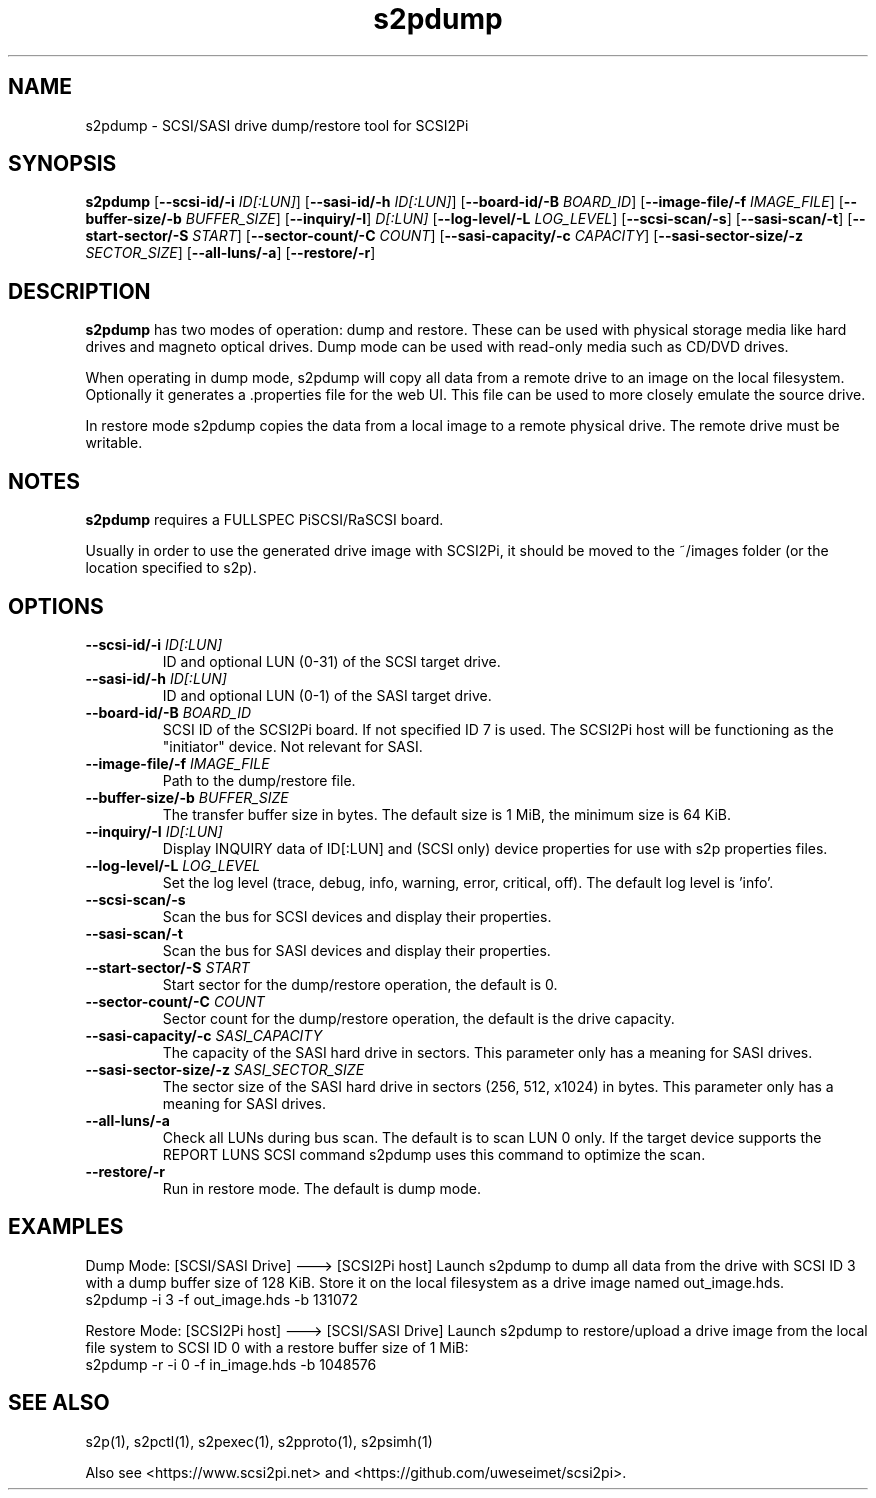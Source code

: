 .TH s2pdump 1
.SH NAME
s2pdump \- SCSI/SASI drive dump/restore tool for SCSI2Pi
.SH SYNOPSIS
.B s2pdump
[\fB\--scsi-id/-i\fR \fIID[:LUN]\fR]
[\fB\--sasi-id/-h\fR \fIID[:LUN]\fR]
[\fB\--board-id/-B\fR \fIBOARD_ID\fR]
[\fB\--image-file/-f\fR \fIIMAGE_FILE\fR]
[\fB\--buffer-size/-b\fR \fIBUFFER_SIZE\fR]
[\fB\--inquiry/-I\fR] \fID[:LUN]\fR
[\fB\--log-level/-L\fR \fILOG_LEVEL\fR]
[\fB\--scsi-scan/-s\fR]
[\fB\--sasi-scan/-t\fR]
[\fB\--start-sector/-S\fR \fISTART\fR]
[\fB\--sector-count/-C\fR \fICOUNT\fR]
[\fB\--sasi-capacity/-c\fR \fICAPACITY\fR]
[\fB\--sasi-sector-size/-z\fR \fISECTOR_SIZE\fR]
[\fB\--all-luns/-a\fR]
[\fB\--restore/-r\fR]

.SH DESCRIPTION
.B s2pdump
has two modes of operation: dump and restore. These can be used with physical storage media like hard drives and magneto optical drives. Dump mode can be used with read-only media such as CD/DVD drives.

When operating in dump mode, s2pdump will copy all data from a remote drive to an image on the local filesystem. Optionally it generates a .properties file for the web UI. This file can be used to more closely emulate the source drive.

In restore mode s2pdump copies the data from a local image to a remote physical drive. The remote drive must be writable. 

.SH NOTES

.B s2pdump
requires a FULLSPEC PiSCSI/RaSCSI board.

Usually in order to use the generated drive image with SCSI2Pi, it should be moved to the ~/images folder (or the location specified to s2p).

.SH OPTIONS
.TP
.BR --scsi-id/-i\fI " "\fIID[:LUN]
ID and optional LUN (0-31) of the SCSI target drive.
.TP
.BR --sasi-id/-h\fI " "\fIID[:LUN]
ID and optional LUN (0-1) of the SASI target drive.
.TP
.BR --board-id/-B\fI " "\fIBOARD_ID
SCSI ID of the SCSI2Pi board. If not specified ID 7 is used. The SCSI2Pi host will be functioning as the "initiator" device. Not relevant for SASI.
.TP
.BR --image-file/-f\fI " "\fIIMAGE_FILE
Path to the dump/restore file.
.TP
.BR --buffer-size/-b\fI " "\fIBUFFER_SIZE
The transfer buffer size in bytes. The default size is 1 MiB, the minimum size is 64 KiB.
.TP
.BR --inquiry/-I\fI " "\fIID[:LUN]
Display INQUIRY data of ID[:LUN] and (SCSI only) device properties for use with s2p properties files.
.TP
.BR --log-level/-L\fI " " \fILOG_LEVEL
Set the log level (trace, debug, info, warning, error, critical, off). The default log level is 'info'.
.TP
.BR --scsi-scan/-s\fI
Scan the bus for SCSI devices and display their properties.
.TP
.BR --sasi-scan/-t\fI
Scan the bus for SASI devices and display their properties.
.TP
.BR --start-sector/-S\fI "  " \fISTART
Start sector for the dump/restore operation, the default is 0.
.TP
.BR --sector-count/-C\fI "  " \fICOUNT
Sector count for the dump/restore operation, the default is the drive capacity.
.TP
.BR --sasi-capacity/-c\fI " "\fISASI_CAPACITY
The capacity of the SASI hard drive in sectors. This parameter only has a meaning for SASI drives.
.TP
.BR --sasi-sector-size/-z\fI " "\fISASI_SECTOR_SIZE
The sector size of the SASI hard drive in sectors (256, 512, x1024) in bytes. This parameter only has a meaning for SASI drives.
.TP
.BR --all-luns/-a\fI
Check all LUNs during bus scan. The default is to scan LUN 0 only.
If the target device supports the REPORT LUNS SCSI command s2pdump uses this command to optimize the scan.
.TP
.BR --restore/-r\fI
Run in restore mode. The default is dump mode.

.SH EXAMPLES
Dump Mode: [SCSI/SASI Drive] ---> [SCSI2Pi host]
Launch s2pdump to dump all data from the drive with SCSI ID 3 with a dump buffer size of 128 KiB. Store it on the local filesystem as a drive image named out_image.hds.
   s2pdump -i 3 -f out_image.hds -b 131072

Restore Mode: [SCSI2Pi host] ---> [SCSI/SASI Drive]
Launch s2pdump to restore/upload a drive image from the local file system to SCSI ID 0 with a restore buffer size of 1 MiB:
   s2pdump -r -i 0 -f in_image.hds -b 1048576

.SH SEE ALSO
s2p(1), s2pctl(1), s2pexec(1), s2pproto(1), s2psimh(1)
 
Also see <https://www.scsi2pi.net> and <https://github.com/uweseimet/scsi2pi>.
